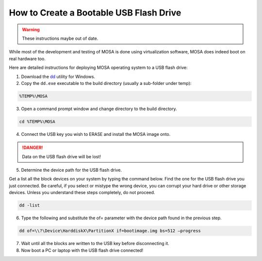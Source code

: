 ########################################
How to Create a Bootable USB Flash Drive 
########################################

.. warning:: These instructions maybe out of date.

While most of the development and testing of MOSA is done using virtualization software, MOSA does indeed boot on real hardware too. 

Here are detailed instructions for deploying MOSA operating system to a USB flash drive:

1. Download the `dd <http://www.chrysocome.net/dd>`__ utility for Windows.

2. Copy the ``dd.exe`` executable to the build directory (usually a sub-folder under temp):

.. code-block:: text

  %TEMP%\MOSA  

3. Open a command prompt window and change directory to the build directory.

.. code-block:: text

  cd %TEMP%\MOSA 

4. Connect the USB key you wish to ERASE and install the MOSA image onto.

.. danger:: Data on the USB flash drive will be lost!

5. Determine the device path for the USB flash drive.

Get a list all the block devices on your system by typing the command below. Find the one for the USB flash drive you just connected. Be careful, if you select or mistype the wrong device, you can corrupt your hard drive or other storage devices. Unless you understand these steps completely, do not proceed.

.. code-block:: text

  dd -list

6. Type the following and substitute the of= parameter with the device path found in the previous step.

.. code-block:: text

  dd of=\\?\Device\HarddiskX\PartitionX if=bootimage.img bs=512 –progress

7. Wait until all the blocks are written to the USB key before disconnecting it.

8. Now boot a PC or laptop with the USB flash drive connected!

